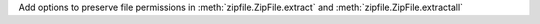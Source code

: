 Add options to preserve file permissions in :meth:`zipfile.ZipFile.extract` and :meth:`zipfile.ZipFile.extractall`
